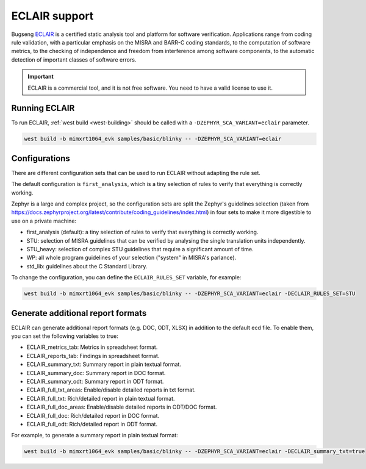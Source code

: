 .. _eclair:

ECLAIR support
##############

Bugseng `ECLAIR <https://www.bugseng.com/eclair/>`__ is a certified
static analysis tool and platform for software verification.
Applications range from coding rule validation, with a
particular emphasis on the MISRA and BARR-C coding standards, to the
computation of software metrics, to the checking of independence and
freedom from interference among software components, to the automatic
detection of important classes of software errors.

.. important::

   ECLAIR is a commercial tool, and it is not free software.
   You need to have a valid license to use it.

Running ECLAIR
**************

To run ECLAIR, :ref:`west build <west-building>` should be
called with a ``-DZEPHYR_SCA_VARIANT=eclair`` parameter.

.. code-block:: shell

    west build -b mimxrt1064_evk samples/basic/blinky -- -DZEPHYR_SCA_VARIANT=eclair

Configurations
**************

There are different configuration sets that can be used to run ECLAIR without adapting
the rule set.

The default configuration is ``first_analysis``, which is a tiny selection of rules
to verify that everything is correctly working.

Zephyr is a large and complex project, so the configuration sets are split the
Zephyr's guidelines selection
(taken from https://docs.zephyrproject.org/latest/contribute/coding_guidelines/index.html)
in four sets to make it more digestible to use on a private machine:

* first_analysis (default): a tiny selection of rules to verify that everything
  is correctly working.

* STU: selection of MISRA guidelines that can be verified by analysing the single
  translation units independently.

* STU_heavy: selection of complex STU guidelines that require a significant amount
  of time.

* WP: all whole program guidelines of your selection ("system" in MISRA's parlance).

* std_lib: guidelines about the C Standard Library.

To change the configuration, you can define the ``ECLAIR_RULES_SET`` variable,
for example:

.. code-block:: shell

    west build -b mimxrt1064_evk samples/basic/blinky -- -DZEPHYR_SCA_VARIANT=eclair -DECLAIR_RULES_SET=STU

Generate additional report formats
**********************************

ECLAIR can generate additional report formats (e.g. DOC, ODT, XLSX) in addition to the
default ecd file. To enable them, you can set the following variables to true:

* ECLAIR_metrics_tab: Metrics in spreadsheet format.

* ECLAIR_reports_tab: Findings in spreadsheet format.

* ECLAIR_summary_txt: Summary report in plain textual format.

* ECLAIR_summary_doc: Summary report in DOC format.

* ECLAIR_summary_odt: Summary report in ODT format.

* ECLAIR_full_txt_areas: Enable/disable detailed reports in txt format.

* ECLAIR_full_txt: Rich/detailed report in plain textual format.

* ECLAIR_full_doc_areas: Enable/disable detailed reports in ODT/DOC format.

* ECLAIR_full_doc: Rich/detailed report in DOC format.

* ECLAIR_full_odt: Rich/detailed report in ODT format.

For example, to generate a summary report in plain textual format:

.. code-block:: shell

    west build -b mimxrt1064_evk samples/basic/blinky -- -DZEPHYR_SCA_VARIANT=eclair -DECLAIR_summary_txt=true
